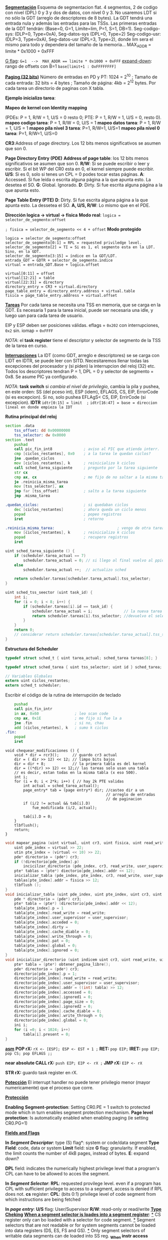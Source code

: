 #+LATEX_HEADER: \usepackage[margin=0.1in]{geometry}
#+OPTIONS: toc:nil
#+TITLE:
#+LATEX_CLASS_OPTIONS: [12pt]
#+LATEX_header: \setlength{\parindent}{0em}

*_Segmentación_*
Esquema de segmentacion flat. 4 segmentos, 2 de codigo con nivel
(DPL) 0 y 3 y dos de datos, con nivel 0 y 3. No usaremos LDT si
 no sólo la GDT (arreglo de descriptores de 8 bytes).
 La GDT tendrá una entrada nula y además las
entradas para las TSSs. Las primeras entradas de la GDT tendrán:
 (Base=0, G=1, Límite=lim, P=1, S=1, DB=1). 
Seg-codigo-sys: (DLP=0, Type=0xA), Seg-datos-sys (DPL=0, Type=2)
Seg-codigo-usr: (DLP=3, Type=0xA), Seg-datos-usr (DPL=3, Type=2),
donde lim sera el mismo para todo y dependera del tamaño de la
memoria...
MAX_ADDR = limite * 0x1000 + 0xFFF

_G flag_: ~G=1  -->  MAX_ADDR == limite * 0x1000 + 0xFFF~
_expand-down_: rango de offsets con B=1  ~base[limit+1 : OxFFFFFFFF]~

*_Paging (32 bits)_*
Número de entradas en PD y PT: 1024 = 2^10 ; 
Tamaño de cada entrada: 32 bits = 4 bytes ; 
Tamaño de página: 4kb = 2^12 bytes.
Por cada tarea un directorio de paginas con X tabla.

*Ejemplo inicializo tarea*: 

*Mapeo de kernel con Identity mapping* 

(PDEs: P = 1, R/W = 1, U/S = 0
 resto 0; PTE: P = 1, R/W = 1, U/S = 0, resto 0).
*mapeo codigo tarea*: P = 1, R/W = 0,  U/S = 1
*mapeo datos tarea*: P = 1, R/W = 1,  U/S = 1
*mapeo pila nivel 3 tarea*: P=1, R/W=1, U/S=1
*mapeo pila nivel 0 tarea*: P=1, R/W=1, U/S=0

*CR3*:Address of page directory. Los 12 bits menos significativos 
se asumen que son 0.

*Page Directory Entry (PDE)*
*Address of page table*: los 12 bits menos significativos se asumen
 que son 0.
*R/W*: Si se puede escribir o leer y escribir. Si el bit WP del CR0
 esta en 0, el kernel siempre puede escribir.
*U/S*: Si es 0, solo si tenes un CPL = 0 podes tocar estas páginas.
*A*: Accessed. Si fue leída o escrita alguna página a la que apunta
 esto. La desetea el SO.
*G*: Global. Ignorado.
*D*: Dirty. Si fue escrita alguna página a la que apunta esto.

*Page Table Entry (PTE)*
*D*: Dirty. Si fue escrita alguna página a la que apunta esto. 
La dessetea el SO. *A, U/S, R/W*: Lo mismo que en el PDE. 

*Dirección logica -> virtual -> física*
*Modo real*: ~logica = selector_de_segmento:offset~

~; fisica = selector_de_segmento << 4 + offset~
*Modo protegido*
#+BEGIN_SRC
logica = selector_de_segmento:offset
selector_de_segmento[0:1] = RPL = requested priviledge level.
selector_de_segmento[2] = TI = Si es 1, el segmento esta en la LDT. Sino, en la GDT.
selector_de_segmento[3:15] = índice en la GDT/LDT.
entrada_GDT = GDTR + selector_de_segmento.indice 
virtual = entrada_GDT.Base + logica.offset

virtual[0:11] = offset
virtual[12:21] = table
virtual[22:31] = directory
directory_entry = CR3 + virtual.directory
page_table_entry = directory_entry.address + virtual.table
fisica = page_table_entry.address + virtual.offset 
#+END_SRC

*_Tareas_*
Por cada tarea se necesita una TSS en memoria, que se carga en la
GDT. Es necesaria 1 para la tarea inicial, puede ser necesaria
una idle, y luego uan para cada tarea de usuario.

EIP y ESP deben ser posiciones válidas. eflags = ~0x202~ con 
interrupciones, ~0x2~ sin. iomap = ~0xFFFF~

/NOTA/: el *task register* tiene el descriptor y selector de
segmento de la TSS de la tarea en curso. 

*_Interrupciones_*
La IDT (como GDT, arreglo e descriptores) se se carga con LIDT en 
IDTR, se puede leer con SITD.
Necesitaremos llenar todas las excepciones del procesador y
 (si piden) la interrupcion del reloj (32) etc.
Todos los descriptores tendran P = 1, DPL = 0 y 
selector de segmento = 0x8. Se asume PIC ya configurado.

/NOTA/: *task switch* si /cambia el nivel de privilegio/, cambia
la pila y pushea, en este orden: SS (del pceso int), ESP (idem),
EFLAGS, CS, EIP, ErrorCode (si es excepcion). Si no, solo 
pushea EFLAgS< CS, EIP, ErrirCode (si excepcion).
*IDTR*
~idtr[0:15] = limit  ;~
~idtr[16:47] = base = direccion lineal en donde empieza la IDT~

*Rutina principal del reloj*

#+BEGIN_SRC asm
section .data
    tss_offset: dd 0x00000000
    tss_selector: dw 0x0000
section .text
    pushad         
    call pic_fin_int8              ; aviso al PIC que atienda interr.
    cmp [ciclos_restantes], 0x0    ; a la tarea le quedan ciclos?
    jne .quedan_ciclos
    mov [ciclos_restantes], k      ; reinicializo k ciclos
    call sched_tarea_siguiente     ; pregunto por la tarea siguiente
    str cx
    cmp ax, cx                     ; me fijo de no saltar a la misma tarea
    je .reinicia_misma_tarea
    mov [tss_selector], ax
    jmp far [tss_offset]           ; salto a la tarea siguiente
    jmp .misma_tarea

.quedan_ciclos:                    ; si quedaban ciclos
    dec [ciclos_restantes]         ; ahora queda un ciclo menos
    popad                          ; popeo registros
    iret                           ; retorno

.reinicia_misma_tarea:                            ; vengo de otra tarea
    mov [ciclos_restantes], k      ; reinicializo k ciclos
    popad                          ; recupero registros
    iret
#+END_SRC

#+begin_src C
uint sched_tarea_siguiente () {
    if (scheduler.tarea_actual == 7)
        scheduler.tarea_actual = 0; // si llego al final vuelvo al ppio
    else
        scheduler.tarea_actual ++;  // actualizo sched

    return scheduler.tareas[scheduler.tarea_actual].tss_selector;
}
#+end_src

#+begin_src C
uint sched_tss_seector (uint task_id) {
    int i;
    for (i = 0; i < 8; i++) {
        if (scheduler.tareas[i].id == task_id) {
            scheduler.tarea_actual = i;              // la nueva tarea actual
            return scheduler.tareas[i].tss_selector; //devuelvo el selector
        }
    }
    return 0;
    // considerar return scheduler.tareas[scheduler.tarea_actual].tss_selector;
}
#+end_src

*Estructura del Scheduler*

#+begin_src C
typedef struct sched_t { uint tarea_actual; sched_tarea tareas[8]; }

typedef struct sched_tarea { uint tss_selector; uint id } sched_tarea;

// Variables Globales
extern uint ciclos_restantes;
extern sched_t scheduler; 
#+end_src

Escribir el código de la rutina de interrupción de teclado
#+begin_src asm
    pushad
    call pin_fin_intr
    in ax, 0x60                ; leo scan code
    cmp ax, 0x1E               ; me fijo si fue la a
    jne .fin                   ; si no, chau
    add [ciclos_retantes], k   ; sumo k ciclos
.fin:
    popad
    iret    
#+end_src
#+begin_src C++
void chequear_modificaciones () {
    void * dir = rcr3();      // guardo cr3 actual
    dir = ( dir >> 12) << 12; // limpo bits bajos
    dir = dir + 8;            // la primera tabla es del kernel
    dir = ((*dir) >> 12) << 12;// las tareas solo usan una tabla
    // es decir, estan todas en la misma tabla (x eso 500).
    int i;
    for (i = 0; i < 2*k; i++) { // hay 2k PTE validas
        int actual = sched_tarea_actual();
        page_entry* tab = (page entry*) dir; //casteo dir a un 
                                             // arreglo de entradas
                                             // de paginacion
        if (i/2 != actual && tab[i].D) 
            fue_modificada (i/2, actual);
            
        tab[i].D = 0;
    }
    tlbflush();         
    return;
}
#+end_src

#+begin_src c
void mapear_pagina (uint virtual, uint cr3, uint fisica, uint read_write, uint user_supervisor) { 
    uint pde_index = virtual >> 22;
    utin pte_index = (virtual << 10) >> 22; 
    pde* directorio = (pde*) cr3;
    if (!directorio[pde_index].p)
        incicilzar_directorio (pde_index, cr3, read_write, user_supervisor);
    pte* tablas = (pte*) diectorio[pde_index].addr << 12);
    inicializar_tabla (pde_index, pte_index, cr3, read_write, user_supervisor);
    tablas[pte_index].addr = fisica >> 12;
    tlbflush ();
}
void inicializar_tabla (uint pde_index, uint pte_index, uint cr3, uint read_write, uint user_supervisor) {
    pde * directorio = (pde*) cr3;
    pte* tabla = (pte*) (directorio[pde_index].addr << 12);
    tabla[pte_index].p = 1
    tabla[pte_index].read_write = read_write;
    tabla[pte_index].user_supervisor = user_supervisor;
    tabla[pte_index].acceded = 0;
    tabla[pte_index].dirty =
    tabla[pte_index].cache_diable = 0;
    tabla[pte_index].write_through = 0;
    tabla[pte_index].pat = 0;
    tabla[pte_index].global = 0;
    tabla[pte_index].ignored = 0;
}
void inicializar_directorio (uint indicem uint cr3, uint read_write, uint user_supervisor) {
    pte* tabla = (pte*) obtener_pagina_libre();
    pde* directorio = (pde*) cr3;
    directorio[pde_index].p = 1;
    directorio[pde_index].read_write = read_write;
    directorio[pde_index].user_supervisor = user_supervisor;
    directorio[pde_index].addr = ((int) tabla) >> 12;
    directorio[pde_index].accessed = 0;
    directorio[pde_index].ignored1 = 0;
    directorio[pde_index].page_size = 0;
    directorio[pde_index].ignored2 = 0;
    directorio[pde_index].cache_diable = 0;
    directorio[pde_index].write_through = 0;
    directorio[pde_index].global = 0;
    ini i;
    for (i =0; i < 1024; i++)
        tabla[i].present = 0;
}
#+end_src

*__asm__*
*POP rX:* ~rX <- [ESP]; ESP <- EST + 1 ;~
*RET:* ~pop EIP;~
*IRET:* ~pop EIP; pop CS; pop EFLAGS ;;~

*near absolute CALL rX:* ~push EIP; EIP <- rX ;~
*JMP rX:* ~EIP <- rX~

*STR rX:* guardo task register en rX.

*__Potección__*
El interrupt handler no puede tener privilegio menor (mayor
numericamente) que el proceso que corre.


*___Protección___*

*Enabling*
*Segment-protection*: Setting CR0.PE = 1 switch to protected mode which
 in turn enables segment protection mechanism.
*Page level protection*: Is automatically enabled when enabling paging
 (ie setting CR0.PG=1)

*__Fields and Flags__*

*In /Segment Descriptor/*:
 type (S) flag*: system or code/data segment
*Type Field*: code, data or system
*Limit* field: size
*G* flag: granularity. If enabled, the limit counts the number of 4kB pages,
instead of bytes.
*E*: expand down?

*DPL* field: 
indicates the numerically highest privilege level that a program's CPL
can have to be allowed to acces the segment. 

*In /Segment Selector/*:
*RPL*: requested provilege level.
even if a program has CPL with sufficient privilege to access to a segment,
access is denied if RPL does not.
*cs* register:
*CPL*: (bits 0:1)
privilege level of code segment from which instructions are being fetched 

*In /page entry/*:
*U/S* flag: User/Supervisor 
*R/W*: read-only or read/write
*__Type Cheking__*
*_When a segment selector is loades into a segment register_*:
_*_ CS register only can bo loaded with a selector for code segment.
_*_ Segment selectors that are not readable or for system segments cannot be
loaded into data registers (DS, ES, FS and GS).
_*_ Only segment selectors of writable data segments can de loaded into SS reg.
*_When instr access segments whose descriptors are already loaded into seg regs*
_*_ No instruction may write into an executable segment
_*_ No instruction may write into data  segment if it is not writable
_*_ No instruction may read an executable segment unless the readable flag is
set (in TYPE)

#+begin_src asm
cargar_los_registros_de_segmento:           activar_paginacion:
    xor eax, eax                                mov eax, cr0
    mov ax, SELECTOR_SEGMENTO_DATA              or eax, 0x80000000
    mov ds, ax                                  mov cr0, eax
    mov es, ax
    mov ss, ax                              div_zero:
    mov gs, ax                                  xor bx, bx
    mov ax, VIDEO                               div bx
    mov fs, ax
#+end_src
